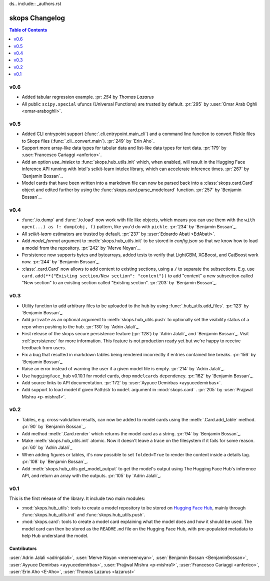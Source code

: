 ds.. include:: _authors.rst

.. _changelog:

skops Changelog
===============

.. contents:: Table of Contents
    :depth: 1
    :local:

v0.6
----
- Added tabular regression example. :pr: `254` by `Thomas Lazarus`
- All public ``scipy.special`` ufuncs (Universal Functions) are trusted by default.
  :pr:`295` by :user:`Omar Arab Oghli <omar-araboghli>`.
v0.5
----
- Added CLI entrypoint support (:func:`.cli.entrypoint.main_cli`)
  and a command line function to convert Pickle files
  to Skops files (:func:`.cli._convert.main`). :pr:`249` by `Erin Aho`_
- Support more array-like data types for tabular data and list-like data types
  for text data. :pr:`179` by :user:`Francesco Cariaggi <anferico>`.
- Add an option `use_intelex` to :func:`skops.hub_utils.init` which, when
  enabled, will result in the Hugging Face inference API running with Intel's
  scikit-learn intelex library, which can accelerate inference times. :pr:`267`
  by `Benjamin Bossan`_.
- Model cards that have been written into a markdown file can now be parsed back
  into a :class:`skops.card.Card` object and edited further by using the
  :func:`skops.card.parse_modelcard` function. :pr:`257` by `Benjamin Bossan`_.

v0.4
----
- :func:`.io.dump` and :func:`.io.load` now work with file like objects,
  which means you can use them with the ``with open(...) as f: dump(obj, f)``
  pattern, like you'd do with ``pickle``. :pr:`234` by `Benjamin Bossan`_.
- All `scikit-learn` estimators are trusted by default.
  :pr:`237` by :user:`Edoardo Abati <EdAbati>`.
- Add `model_format` argument to :meth:`skops.hub_utils.init` to be stored in
  `config.json` so that we know how to load a model from the repository.
  :pr:`242` by `Merve Noyan`_.
- Persistence now supports bytes and bytearrays, added tests to verify that
  LightGBM, XGBoost, and CatBoost work now. :pr:`244` by `Benjamin Bossan`_.
- :class:`.card.Card` now allows to add content to existing sections, using a
  ``/`` to separate the subsections. E.g. use ``card.add(**{"Existing
  section/New section": "content"})`` to add "content" a new subsection called
  "New section" to an existing section called "Existing section". :pr:`203` by
  `Benjamin Bossan`_.

v0.3
----
- Utility function to add arbitrary files to be uploaded to the hub by using
  :func:`.hub_utils.add_files`. :pr:`123` by `Benjamin Bossan`_.
- Add ``private`` as an optional argument to :meth:`skops.hub_utils.push` to
  optionally set the visibility status of a repo when pushing to the hub.
  :pr:`130` by `Adrin Jalali`_.
- First release of the skops secure persistence feature (:pr:`128`) by `Adrin
  Jalali`_ and `Benjamin Bossan`_. Visit :ref:`persistence` for more
  information. This feature is not production ready yet but we're happy to
  receive feedback from users.
- Fix a bug that resulted in markdown tables being rendered incorrectly if
  entries contained line breaks. :pr:`156` by `Benjamin Bossan`_.
- Raise an error instead of warning the user if a given model file is empty.
  :pr:`214` by `Adrin Jalali`_.
- Use ``huggingface_hub`` v0.10.1 for model cards, drop ``modelcards``
  dependency. :pr:`162` by `Benjamin Bossan`_.
- Add source links to API documentation. :pr:`172` by :user:`Ayyuce Demirbas
  <ayyucedemirbas>`.
- Add support to load model if given Path/str to ``model`` argument in
  :mod:`skops.card` . :pr:`205` by :user:`Prajjwal Mishra <p-mishra1>`.


v0.2
----
- Tables, e.g. cross-validation results, can now be added to model cards using
  the :meth:`.Card.add_table` method. :pr:`90` by `Benjamin Bossan`_.
- Add method :meth:`.Card.render` which returns the model card as a string.
  :pr:`94` by `Benjamin Bossan`_.
- Make :meth:`skops.hub_utils.init` atomic. Now it doesn't leave a trace on the
  filesystem if it fails for some reason. :pr:`60` by `Adrin Jalali`_
- When adding figures or tables, it's now possible to set ``folded=True`` to
  render the content inside a details tag. :pr:`108` by `Benjamin Bossan`_.
- Add :meth:`skops.hub_utils.get_model_output` to get the model's output using
  The Hugging Face Hub's inference API, and return an array with the outputs.
  :pr:`105` by `Adrin Jalali`_.

v0.1
----

This is the first release of the library. It include two main modules:

- :mod:`skops.hub_utils`: tools to create a model repository to be stored on
  `Hugging Face Hub <https://hf.co/models>`__, mainly through
  :func:`skops.hub_utils.init` and :func:`skops.hub_utils.push`.
- :mod:`skops.card`: tools to create a model card explaining what the model does
  and how it should be used. The model card can then be stored as the
  ``README.md`` file on the Hugging Face Hub, with pre-populated metadata to
  help Hub understand the model.


Contributors
~~~~~~~~~~~~

:user:`Adrin Jalali <adrinjalali>`, :user:`Merve Noyan <merveenoyan>`,
:user:`Benjamin Bossan <BenjaminBossan>`, :user:`Ayyuce Demirbas
<ayyucedemirbas>`, :user:`Prajjwal Mishra <p-mishra1>`, :user:`Francesco Cariaggi <anferico>`,
:user:`Erin Aho <E-Aho>`, :user:`Thomas Lazarus <lazarust>`
